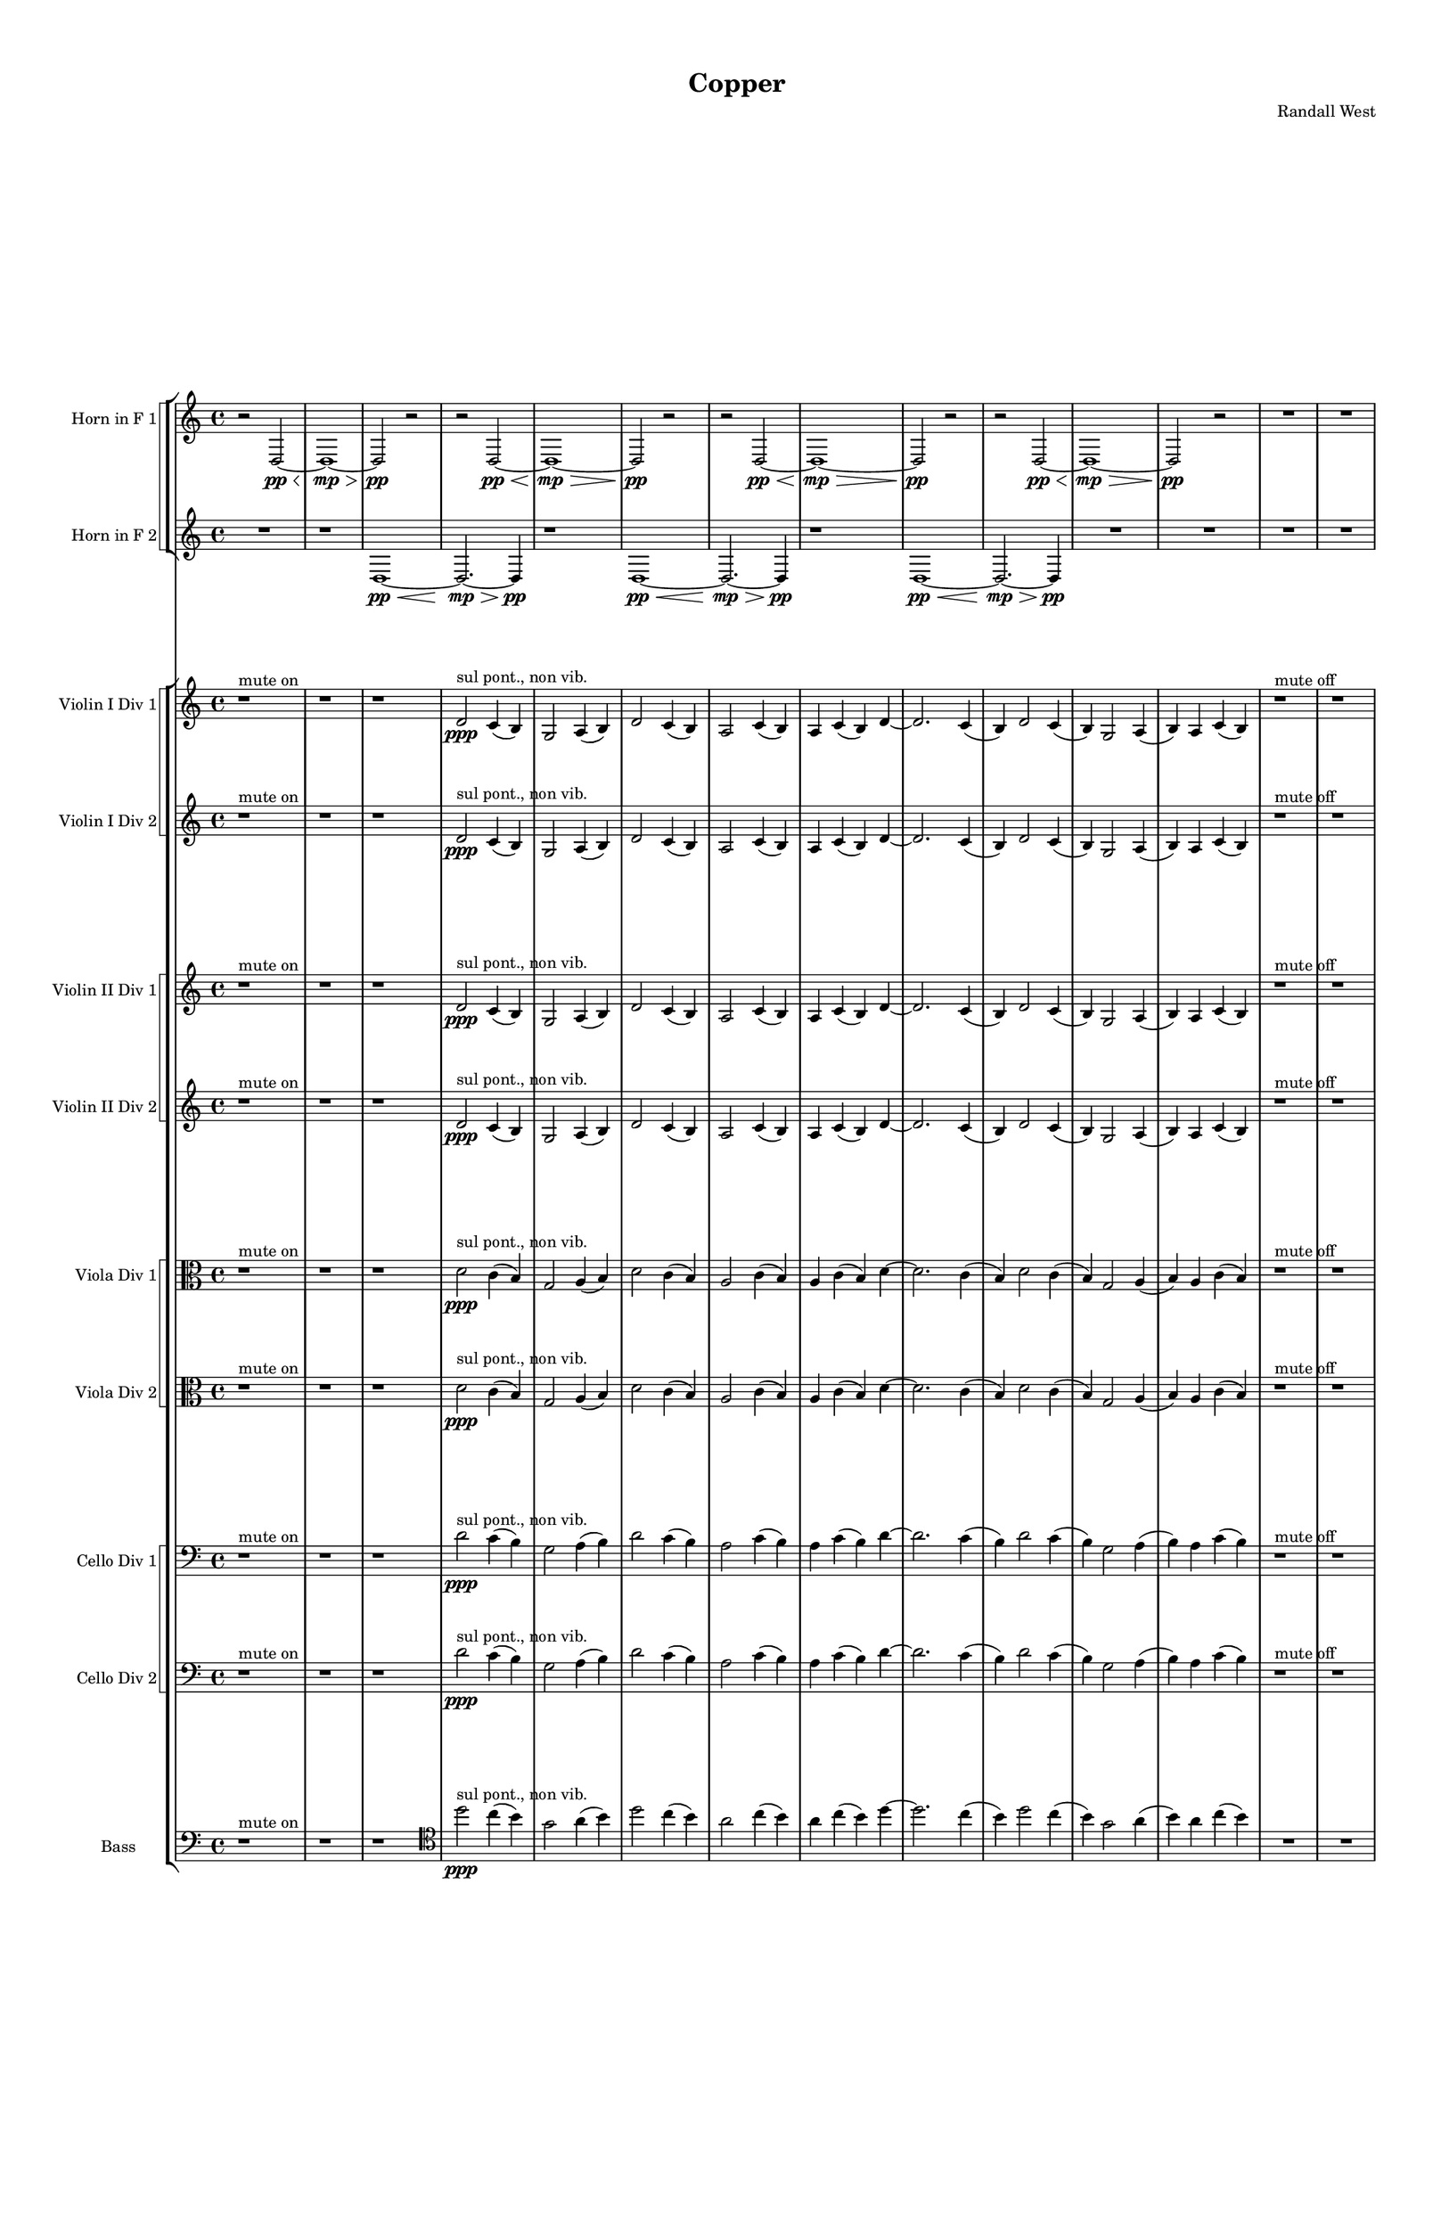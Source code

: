 % 2016-09-18 01:03

\version "2.18.2"
\language "english"

#(set-global-staff-size 16)

\header {
    composer = \markup { "Randall West" }
    tagline = \markup { [] }
    title = \markup { Copper }
}

\layout {
    \context {
        \Staff \RemoveEmptyStaves
        \override VerticalAxisGroup.remove-first = ##t
    }
    \context {
        \RhythmicStaff \RemoveEmptyStaves
        \override VerticalAxisGroup.remove-first = ##t
    }
    \context {
        \Staff \RemoveEmptyStaves
        \override VerticalAxisGroup.remove-first = ##t
    }
    \context {
        \RhythmicStaff \RemoveEmptyStaves
        \override VerticalAxisGroup.remove-first = ##t
    }
}

\paper {
    bottom-margin = 0.5\in
    left-margin = 0.75\in
    paper-height = 17\in
    paper-width = 11\in
    right-margin = 0.5\in
    system-separator-markup = \slashSeparator
    system-system-spacing = #'((basic-distance . 0) (minimum-distance . 0) (padding . 20) (stretchability . 0))
    top-margin = 0.5\in
}

\score {
    \new Score <<
        \new StaffGroup <<
            \new StaffGroup \with {
                systemStartDelimiter = #'SystemStartSquare
            } <<
                \new Staff {
                    \set Staff.instrumentName = \markup { "Flute 1" }
                    \set Staff.shortInstrumentName = \markup { Fl.1 }
                    {
                        {
                            R1 * 12
                        }
                        {
                            R1 * 18
                        }
                        {
                            R2. * 24
                        }
                        {
                            R1 * 24
                        }
                        {
                            R1 * 27
                        }
                        {
                            R2. * 35
                        }
                        {
                            R1 * 36
                        }
                        {
                            R2. * 48
                        }
                        {
                            R1 * 48
                        }
                    }
                }
                \new Staff {
                    \set Staff.instrumentName = \markup { "Flute 2" }
                    \set Staff.shortInstrumentName = \markup { Fl.2 }
                    {
                        {
                            R1 * 12
                        }
                        {
                            R1 * 18
                        }
                        {
                            R2. * 24
                        }
                        {
                            R1 * 24
                        }
                        {
                            R1 * 27
                        }
                        {
                            R2. * 35
                        }
                        {
                            R1 * 36
                        }
                        {
                            R2. * 48
                        }
                        {
                            R1 * 48
                        }
                    }
                }
                \new Staff {
                    \set Staff.instrumentName = \markup { "Flute 3" }
                    \set Staff.shortInstrumentName = \markup { Fl.3 }
                    {
                        {
                            R1 * 12
                        }
                        {
                            R1 * 18
                        }
                        {
                            R2. * 24
                        }
                        {
                            R1 * 24
                        }
                        {
                            R1 * 27
                        }
                        {
                            R2. * 35
                        }
                        {
                            R1 * 36
                        }
                        {
                            R2. * 48
                        }
                        {
                            R1 * 48
                        }
                    }
                }
            >>
            \new StaffGroup \with {
                systemStartDelimiter = #'SystemStartSquare
            } <<
                \new Staff {
                    \set Staff.instrumentName = \markup { "Oboe 1" }
                    \set Staff.shortInstrumentName = \markup { Ob.1 }
                    {
                        {
                            R1 * 12
                        }
                        {
                            R1 * 18
                        }
                        {
                            R2. * 24
                        }
                        {
                            r1
                            r1
                            r1
                            r1
                            r1
                            r1
                            r1
                            r1
                            r1
                            r1
                            r1
                            r1
                            r2
                            e''2 \mf ~ ^ \markup { 16 }
                            e''2
                            g'4 ^ \markup { 17 }
                            b4 ^ \markup { 18 }
                            r1
                            r1
                            r1
                            r1
                            r1
                            r1
                            r1
                            r1
                            r1
                            r1
                        }
                        {
                            R1 * 27
                        }
                        {
                            R2. * 35
                        }
                        {
                            R1 * 36
                        }
                        {
                            R2. * 48
                        }
                        {
                            R1 * 48
                        }
                    }
                }
                \new Staff {
                    \set Staff.instrumentName = \markup { "Oboe 2" }
                    \set Staff.shortInstrumentName = \markup { Ob.2 }
                    {
                        {
                            R1 * 12
                        }
                        {
                            R1 * 18
                        }
                        {
                            r2.
                            r2.
                            r2.
                            r2.
                            r2.
                            r2.
                            r2.
                            r2.
                            r2.
                            r2
                            d'4 \mf ~ ( ^ \markup { 1 }
                            d'4
                            c'4 ^ \markup { 2 }
                            b4 ) ^ \markup { 3 }
                            g2 ( ^ \markup { 4 }
                            a4 ^ \markup { 5 }
                            b4 ) ^ \markup { 6 }
                            d'4 ( ^ \markup { 7 }
                            c'8 [ ^ \markup { 8 }
                            b8 ~ ] ^ \markup { 9 }
                            b2. )
                            r2.
                            r2.
                            r2.
                            r2.
                            r2.
                            r2.
                            r2.
                            r2.
                            r2.
                            r2.
                        }
                        {
                            R1 * 24
                        }
                        {
                            R1 * 27
                        }
                        {
                            R2. * 35
                        }
                        {
                            R1 * 36
                        }
                        {
                            R2. * 48
                        }
                        {
                            R1 * 48
                        }
                    }
                }
            >>
            \new StaffGroup \with {
                systemStartDelimiter = #'SystemStartSquare
            } <<
                \new Staff {
                    \set Staff.instrumentName = \markup { "Clarinet 1" }
                    \set Staff.shortInstrumentName = \markup { Cl.1 }
                    {
                        {
                            R1 * 12
                        }
                        {
                            r1
                            r1
                            r1
                            r1
                            r1
                            r1
                            r1
                            r1
                            r1
                            r1
                            a'1 \pp ~ \< ^ \markup { 16 }
                            a'2 ~
                            a'4
                            r8
                            a'8 \p ~ ^ \markup { 19 }
                            a'2.
                            r8
                            a'8 ~ ^ \markup { 22 }
                            a'2.
                            r4
                            r1
                            r1
                            r1
                            r1
                        }
                        {
                            R2. * 24
                        }
                        {
                            r1
                            r1
                            r1
                            r1
                            r1
                            r1
                            r1
                            d'4 \mf ^ \markup { 1 }
                            g'8 [ ^ \markup { 2 }
                            cs''8 ^ \markup { 3 }
                            a'8 ^ \markup { 4 }
                            e'16 ^ \markup { 5 }
                            fs'16 ] ^ \markup { 6 }
                            a'4 ^ \markup { 7 }
                            r1
                            r1
                            r1
                            r1
                            r1
                            r1
                            r1
                            r1
                            r1
                            r1
                            r1
                            r1
                            r1
                            r1
                            r1
                            r1
                        }
                        {
                            R1 * 27
                        }
                        {
                            R2. * 35
                        }
                        {
                            R1 * 36
                        }
                        {
                            R2. * 48
                        }
                        {
                            R1 * 48
                        }
                    }
                }
                \new Staff {
                    \set Staff.instrumentName = \markup { "Clarinet 2" }
                    \set Staff.shortInstrumentName = \markup { Cl.2 }
                    {
                        {
                            R1 * 12
                        }
                        {
                            r1
                            r1
                            r1
                            r1
                            r1
                            r1
                            r1
                            r1
                            r1
                            r1
                            r1
                            r2
                            d'2 \pp ~ \< ^ \markup { 16 }
                            d'1 ~
                            d'4
                            r8
                            a'2 \p ~ ^ \markup { 19 }
                            a'8 ~
                            a'4
                            r8
                            d'2 ~ ^ \markup { 22 }
                            d'8 ~
                            d'4
                            r2.
                            r1
                            r1
                        }
                        {
                            R2. * 24
                        }
                        {
                            r1
                            r1
                            r1
                            r1
                            r1
                            r1
                            r1
                            d'2 \mf ^ \markup { 1 }
                            d'4
                            g'8 ^ \markup { 2 }
                            r8
                            r1
                            r1
                            r1
                            r1
                            r1
                            r1
                            r1
                            r1
                            r1
                            r1
                            r1
                            r1
                            r1
                            r1
                            r1
                            r1
                        }
                        {
                            R1 * 27
                        }
                        {
                            R2. * 35
                        }
                        {
                            R1 * 36
                        }
                        {
                            R2. * 48
                        }
                        {
                            R1 * 48
                        }
                    }
                }
            >>
            \new StaffGroup \with {
                systemStartDelimiter = #'SystemStartSquare
            } <<
                \new Staff {
                    \clef "bass"
                    \set Staff.instrumentName = \markup { "Bassoon 1" }
                    \set Staff.shortInstrumentName = \markup { Bsn.1 }
                    {
                        {
                            R1 * 12
                        }
                        {
                            R1 * 18
                        }
                        {
                            r2.
                            r2.
                            r2.
                            r2.
                            r2.
                            r2.
                            r2.
                            r2.
                            d'2 \mf ( ^ \markup { 1 }
                            c'4 ) ^ \markup { 2 }
                            e4 ( ^ \markup { 3 }
                            g4 ) ^ \markup { 4 }
                            a8 [ ( ^ \markup { 5 }
                            b8 ~ ] ^ \markup { 6 }
                            b2. )
                            r2.
                            g4 ( ^ \markup { 1 }
                            f8 ) [ ^ \markup { 2 }
                            e8 ] ( ^ \markup { 3 }
                            c4 ) ^ \markup { 4 }
                            r2.
                            r2.
                            r2.
                            r2.
                            r2.
                            r2.
                            r2.
                            r2.
                            r2.
                            r2.
                            r2.
                        }
                        {
                            R1 * 24
                        }
                        {
                            R1 * 27
                        }
                        {
                            R2. * 35
                        }
                        {
                            R1 * 36
                        }
                        {
                            R2. * 48
                        }
                        {
                            R1 * 48
                        }
                    }
                }
                \new Staff {
                    \clef "bass"
                    \set Staff.instrumentName = \markup { "Bassoon 2" }
                    \set Staff.shortInstrumentName = \markup { Bsn.2 }
                    {
                        {
                            R1 * 12
                        }
                        {
                            R1 * 18
                        }
                        {
                            r2.
                            r2.
                            r2.
                            r2.
                            r2.
                            r2.
                            r2.
                            r2.
                            r2.
                            r2.
                            d'2 \mf ( ^ \markup { 7 }
                            c'4 ) ^ \markup { 8 }
                            b4 ( ^ \markup { 9 }
                            a4 ) ^ \markup { 10 }
                            f8 [ ( ^ \markup { 11 }
                            e8 ~ ] ^ \markup { 12 }
                            e2. )
                            r2.
                            r2.
                            r2.
                            r2.
                            r2.
                            r2.
                            r2.
                            r2.
                            r2.
                            r2.
                            r2.
                        }
                        {
                            R1 * 24
                        }
                        {
                            R1 * 27
                        }
                        {
                            R2. * 35
                        }
                        {
                            R1 * 36
                        }
                        {
                            R2. * 48
                        }
                        {
                            R1 * 48
                        }
                    }
                }
            >>
        >>
        \new StaffGroup <<
            \new StaffGroup \with {
                systemStartDelimiter = #'SystemStartSquare
            } <<
                \new Staff {
                    \set Staff.instrumentName = \markup { "Horn in F 1" }
                    \set Staff.shortInstrumentName = \markup { Hn.1 }
                    {
                        {
                            {
                                r2
                                d2 \pp ~ \<
                                d1 \mp ~ \>
                                d2 \pp
                                r2
                            }
                            {
                                r2
                                d2 \pp ~ \<
                                d1 \mp ~ \>
                                d2 \pp
                                r2
                            }
                            {
                                r2
                                d2 \pp ~ \<
                                d1 \mp ~ \>
                                d2 \pp
                                r2
                            }
                            {
                                r2
                                d2 \pp ~ \<
                                d1 \mp ~ \>
                                d2 \pp
                                r2
                            }
                        }
                        {
                            R1 * 18
                        }
                        {
                            R2. * 24
                        }
                        {
                            R1 * 24
                        }
                        {
                            R1 * 27
                        }
                        {
                            r2.
                            r2.
                            r2.
                            r2.
                            r2.
                            r2.
                            r2.
                            r2
                            d'4 \mf ( ^ \markup { 1 }
                            b2 ^ \markup { 3 }
                            a4 ^ \markup { 5 }
                            b2 ) ^ \markup { 6 }
                            r4
                            r2
                            d'4 ( ^ \markup { 7 }
                            b2 ^ \markup { 9 }
                            c'4 ^ \markup { 11 }
                            a2 ) ^ \markup { 12 }
                            r4
                            r2.
                            r2.
                            r2.
                            r2.
                            r2.
                            r2.
                            r2.
                            r2.
                            r2.
                            r2.
                            r2.
                            r2.
                            r2.
                            r2.
                            r2.
                            r2.
                            r2.
                            r2.
                            r2.
                            r2.
                            r2.
                            r2.
                        }
                        {
                            R1 * 36
                        }
                        {
                            R2. * 48
                        }
                        {
                            R1 * 48
                        }
                    }
                }
                \new Staff {
                    \set Staff.instrumentName = \markup { "Horn in F 2" }
                    \set Staff.shortInstrumentName = \markup { Hn.2 }
                    {
                        {
                            {
                                {
                                    R1
                                }
                                {
                                    {
                                        r1
                                        d1 \pp ~ \<
                                        d2. \mp ~ \>
                                        d4 \pp
                                    }
                                    {
                                        r1
                                        d1 \pp ~ \<
                                        d2. \mp ~ \>
                                        d4 \pp
                                    }
                                    {
                                        r1
                                        d1 \pp ~ \<
                                        d2. \mp ~ \>
                                        d4 \pp
                                    }
                                }
                            }
                            {
                                R1 * 2
                            }
                        }
                        {
                            R1 * 18
                        }
                        {
                            R2. * 24
                        }
                        {
                            R1 * 24
                        }
                        {
                            R1 * 27
                        }
                        {
                            r2.
                            r2.
                            r2.
                            r2.
                            r2.
                            r2.
                            r2
                            c'4 \p ~ \< ^ \markup { 2 }
                            c'2 ~
                            c'8 [
                            c'8 \mf ~ ]
                            c'4
                            g2 ~ ^ \markup { 4 }
                            g4.
                            r8
                            c'4 \p ~ \< ^ \markup { 8 }
                            c'2 ~
                            c'8 [
                            c'8 \mf ~ ]
                            c'4
                            b2 ~ ^ \markup { 10 }
                            b2.
                            r2.
                            r2.
                            r2.
                            r2.
                            r2.
                            r2.
                            r2.
                            r2.
                            r2.
                            r2.
                            r2.
                            r2.
                            r2.
                            r2.
                            r2.
                            r2.
                            r2.
                            r2.
                            r2.
                            r2.
                            r2.
                            r2.
                        }
                        {
                            R1 * 36
                        }
                        {
                            R2. * 48
                        }
                        {
                            R1 * 48
                        }
                    }
                }
            >>
            \new StaffGroup \with {
                systemStartDelimiter = #'SystemStartSquare
            } <<
                \new Staff {
                    \set Staff.instrumentName = \markup { "Trumpet in C 1" }
                    \set Staff.shortInstrumentName = \markup { Tpt.1 }
                    {
                        {
                            R1 * 12
                        }
                        {
                            R1 * 18
                        }
                        {
                            R2. * 24
                        }
                        {
                            r1
                            r1
                            r1
                            r1
                            r1
                            r1
                            d'2 \mf ( ^ \markup { 1 }
                            g'4 ) ^ \markup { 2 }
                            cs''4 -\staccato ^ \markup { 3 }
                            r1
                            r1
                            r2
                            d'4 ( ^ \markup { 7 }
                            g'8 ) [ ^ \markup { 8 }
                            cs''8 -\staccato ] ^ \markup { 9 }
                            r1
                            b4 ( ^ \markup { 12 }
                            e'4 ) ^ \markup { 13 }
                            d''4 -\staccato ^ \markup { 14 }
                            af''4 ( ^ \markup { 15 }
                            r1
                            r1
                            r1
                            a'4 ) ^ \markup { 19 }
                            d''8 -\tenuto [ ^ \markup { 20 }
                            af''8 ] ^ \markup { 21 }
                            r2
                            r1
                            r1
                            r1
                            r1
                            r1
                            r1
                            r1
                            r1
                        }
                        {
                            R1 * 27
                        }
                        {
                            r2.
                            r2.
                            r2.
                            r2.
                            r2.
                            r2.
                            r2
                            a'4 \p ~ \< ^ \markup { 1 }
                            a'2 ~
                            a'8 [
                            g'8 \mf ] ( ^ \markup { 2 }
                            fs'2. ) ^ \markup { 3 }
                            r2
                            a'4 \p ~ \< ^ \markup { 7 }
                            a'2 ~
                            a'8 [
                            g'8 \mf ] ( ^ \markup { 8 }
                            fs'2. ) ^ \markup { 9 }
                            r2.
                            r2.
                            r2.
                            r2.
                            r2.
                            r2.
                            r2.
                            r2.
                            r2.
                            r2.
                            r2.
                            r2.
                            r2.
                            r2.
                            r2.
                            r2.
                            r2.
                            r2.
                            r2.
                            r2.
                            r2.
                            r2.
                            r2.
                        }
                        {
                            R1 * 36
                        }
                        {
                            R2. * 48
                        }
                        {
                            R1 * 48
                        }
                    }
                }
                \new Staff {
                    \set Staff.instrumentName = \markup { "Trumpet in C 2" }
                    \set Staff.shortInstrumentName = \markup { Tpt.2 }
                    {
                        {
                            R1 * 12
                        }
                        {
                            R1 * 18
                        }
                        {
                            R2. * 24
                        }
                        {
                            r1
                            r1
                            r1
                            r1
                            r1
                            r1
                            d'2 \mf ( ^ \markup { 1 }
                            g'4 ) ^ \markup { 2 }
                            cs''4 -\staccato ^ \markup { 3 }
                            r1
                            r1
                            r2
                            d'4 ( ^ \markup { 7 }
                            g'8 ) [ ^ \markup { 8 }
                            cs''8 -\staccato ] ^ \markup { 9 }
                            r1
                            b4 ( ^ \markup { 12 }
                            e'4 ) ^ \markup { 13 }
                            d''4 -\staccato ^ \markup { 14 }
                            af''4 ( ^ \markup { 15 }
                            r1
                            r1
                            r1
                            a'4 ) ^ \markup { 19 }
                            d''8 -\tenuto [ ^ \markup { 20 }
                            af''8 ] ^ \markup { 21 }
                            r2
                            r1
                            r1
                            r1
                            r1
                            r1
                            r1
                            r1
                            r1
                        }
                        {
                            R1 * 27
                        }
                        {
                            r2.
                            r2.
                            r2.
                            r2.
                            r2.
                            r2.
                            r2.
                            r2.
                            r4
                            d'4 \p \< ( ^ \markup { 4 }
                            e'4 ) ^ \markup { 5 }
                            fs'2. \mf ~ ^ \markup { 6 }
                            fs'2
                            r4
                            r4
                            fs'4 \p \< ( ^ \markup { 10 }
                            g'4 ) ^ \markup { 11 }
                            e'2. \mf ~ ^ \markup { 12 }
                            e'2
                            r4
                            r2.
                            r2.
                            r2.
                            r2.
                            r2.
                            r2.
                            r2.
                            r2.
                            r2.
                            r2.
                            r2.
                            r2.
                            r2.
                            r2.
                            r2.
                            r2.
                            r2.
                            r2.
                            r2.
                            r2.
                            r2.
                        }
                        {
                            R1 * 36
                        }
                        {
                            R2. * 48
                        }
                        {
                            R1 * 48
                        }
                    }
                }
            >>
            \new StaffGroup \with {
                systemStartDelimiter = #'SystemStartSquare
            } <<
                \new Staff {
                    \clef "bass"
                    \set Staff.instrumentName = \markup { "Tenor Trombone 1" }
                    \set Staff.shortInstrumentName = \markup { Tbn.1 }
                    {
                        {
                            R1 * 12
                        }
                        {
                            R1 * 18
                        }
                        {
                            R2. * 24
                        }
                        {
                            r1
                            r1
                            r1
                            r1
                            r1
                            r1
                            r1
                            r1
                            d'2 -\tenuto \mf ^ \markup { 4 }
                            a4 -\tenuto ^ \markup { 5 }
                            e4 -\staccato ^ \markup { 6 }
                            r1
                            r1
                            r1
                            r1
                            r1
                            r1
                            r1
                            r1
                            r1
                            r1
                            r1
                            r1
                            r1
                            r1
                            r1
                        }
                        {
                            R1 * 27
                        }
                        {
                            R2. * 35
                        }
                        {
                            R1 * 36
                        }
                        {
                            R2. * 48
                        }
                        {
                            R1 * 48
                        }
                    }
                }
                \new Staff {
                    \clef "bass"
                    \set Staff.instrumentName = \markup { "Tenor Trombone 2" }
                    \set Staff.shortInstrumentName = \markup { Tbn.2 }
                    {
                        {
                            R1 * 12
                        }
                        {
                            R1 * 18
                        }
                        {
                            R2. * 24
                        }
                        {
                            r1
                            r1
                            r1
                            r1
                            r1
                            r1
                            r1
                            r1
                            d'2 -\tenuto \mf ^ \markup { 4 }
                            a4 -\tenuto ^ \markup { 5 }
                            e4 -\staccato ^ \markup { 6 }
                            r1
                            r1
                            r1
                            r1
                            r1
                            r1
                            r1
                            r1
                            r1
                            r1
                            r1
                            r1
                            r1
                            r1
                            r1
                        }
                        {
                            R1 * 27
                        }
                        {
                            R2. * 35
                        }
                        {
                            R1 * 36
                        }
                        {
                            R2. * 48
                        }
                        {
                            R1 * 48
                        }
                    }
                }
            >>
            \new Staff {
                \clef "bass"
                \set Staff.instrumentName = \markup { Tuba }
                \set Staff.shortInstrumentName = \markup { Tba }
                {
                    {
                        R1 * 12
                    }
                    {
                        R1 * 18
                    }
                    {
                        r2.
                        r2.
                        r2.
                        r2.
                        r2.
                        r2.
                        r2.
                        r2.
                        r2.
                        r2.
                        r2.
                        r2.
                        g4 \mp ^ \markup { 1 }
                        f8 [ ^ \markup { 2 }
                        e8 ^ \markup { 3 }
                        c8 ^ \markup { 4 }
                        d16 ^ \markup { 5 }
                        e16 ~ ] ^ \markup { 6 }
                        e2.
                        r2.
                        r2.
                        r2.
                        r2.
                        r2.
                        r2.
                        r2.
                        r2.
                        r2.
                        r2.
                    }
                    {
                        R1 * 24
                    }
                    {
                        R1 * 27
                    }
                    {
                        R2. * 35
                    }
                    {
                        R1 * 36
                    }
                    {
                        R2. * 48
                    }
                    {
                        R1 * 48
                    }
                }
            }
        >>
        \new StaffGroup <<
            \new Staff {
                \clef "bass"
                \set Staff.instrumentName = \markup { Timpani }
                \set Staff.shortInstrumentName = \markup { Timp }
                {
                    {
                        R1 * 12
                    }
                    {
                        R1 * 18
                    }
                    {
                        R2. * 24
                    }
                    {
                        R1 * 24
                    }
                    {
                        R1 * 27
                    }
                    {
                        R2. * 35
                    }
                    {
                        R1 * 36
                    }
                    {
                        R2. * 48
                    }
                    {
                        R1 * 48
                    }
                }
            }
            \new RhythmicStaff {
                \clef "percussion"
                \set Staff.instrumentName = \markup { "Percussion 1" }
                \set Staff.shortInstrumentName = \markup { Perc.1 }
                {
                    {
                        R1 * 12
                    }
                    {
                        R1 * 18
                    }
                    {
                        R2. * 24
                    }
                    {
                        R1 * 24
                    }
                    {
                        R1 * 27
                    }
                    {
                        R2. * 35
                    }
                    {
                        R1 * 36
                    }
                    {
                        R2. * 48
                    }
                    {
                        R1 * 48
                    }
                }
            }
            \new RhythmicStaff {
                \clef "percussion"
                \set Staff.instrumentName = \markup { "Percussion 2" }
                \set Staff.shortInstrumentName = \markup { Perc.2 }
                {
                    {
                        R1 * 12
                    }
                    {
                        R1 * 18
                    }
                    {
                        R2. * 24
                    }
                    {
                        R1 * 24
                    }
                    {
                        R1 * 27
                    }
                    {
                        R2. * 35
                    }
                    {
                        R1 * 36
                    }
                    {
                        R2. * 48
                    }
                    {
                        R1 * 48
                    }
                }
            }
        >>
        \new PianoStaff <<
            \set PianoStaff.instrumentName = \markup { Harp }
            \set PianoStaff.shortInstrumentName = \markup { Hp. }
            \new Staff {
            }
            \new Staff {
                \clef "bass"
            }
            {
                {
                    R1 * 12
                }
                {
                    R1 * 18
                }
                {
                    R2. * 24
                }
                {
                    R1 * 24
                }
                {
                    R1 * 27
                }
                {
                    R2. * 35
                }
                {
                    R1 * 36
                }
                {
                    R2. * 48
                }
                {
                    R1 * 48
                }
            }
        >>
        \new PianoStaff <<
            \set PianoStaff.instrumentName = \markup { Piano }
            \set PianoStaff.shortInstrumentName = \markup { Pno. }
            \new Staff {
                {
                    {
                        R1 * 12
                    }
                    {
                        R1 * 18
                    }
                    {
                        R2. * 24
                    }
                    {
                        R1 * 24
                    }
                    {
                        R1 * 27
                    }
                    {
                        R2. * 35
                    }
                    {
                        R1 * 36
                    }
                    {
                        R2. * 48
                    }
                    {
                        R1 * 48
                    }
                }
            }
            \new Staff {
                \clef "bass"
                {
                    {
                        R1 * 12
                    }
                    {
                        R1 * 18
                    }
                    {
                        R2. * 24
                    }
                    {
                        R1 * 24
                    }
                    {
                        R1 * 27
                    }
                    {
                        R2. * 35
                    }
                    {
                        R1 * 36
                    }
                    {
                        R2. * 48
                    }
                    {
                        R1 * 48
                    }
                }
            }
        >>
        \new StaffGroup <<
            \new StaffGroup \with {
                systemStartDelimiter = #'SystemStartSquare
            } <<
                \new Staff {
                    \set Staff.instrumentName = \markup { "Violin I Div 1" }
                    \set Staff.shortInstrumentName = \markup { Vln.I.1 }
                    {
                        {
                            r1 ^ \markup { "mute on" }
                            r1
                            r1
                            d'2 \ppp ^ \markup { "sul pont., non vib." }
                            c'4 (
                            b4 )
                            g2
                            a4 (
                            b4 )
                            d'2
                            c'4 (
                            b4 )
                            a2
                            c'4 (
                            b4 )
                            a4
                            c'4 (
                            b4 )
                            d'4 ~
                            d'2.
                            c'4 (
                            b4 )
                            d'2
                            c'4 (
                            b4 )
                            g2
                            a4 (
                            b4 )
                            a4
                            c'4 (
                            b4 )
                        }
                        {
                            r1 ^ \markup { "mute off" }
                            r1
                            r1
                            r1
                            r1
                            d'1 \pp \<
                                ^ \markup {
                                    \column
                                        {
                                            1
                                            normal
                                        }
                                    }
                            d'2 \mp ~ \>
                            d'8
                            d'4. \pp \< ^ \markup { 4 }
                            d'1 \mp \>
                            g'2 \pp \< ^ \markup { 8 }
                            g'2 \mp ~ \>
                            g'2 ~
                            g'8
                            g'4. \pp ~ \< ^ \markup { 14 }
                            g'4
                            g'2. \mp ~ \>
                            g'4.
                            g'8 \pp ~ \< ^ \markup { 17 }
                            g'4
                            g'4 \mp ~ \>
                            g'2 ~
                            g'8
                            a'4. \pp ~ \< ^ \markup { 22 }
                            a'4
                            a'4. \mp \>
                            g'4. \pp ~ \< ^ \markup { 26 }
                            g'2
                            g'2 \mp ~
                            g'2
                            r2
                            r1
                            r1
                        }
                        {
                            R2. * 24
                        }
                        {
                            r1
                            r1
                            r1
                            r1
                            r1
                            r2
                            d'2 \mf ^ \markup { 1 }
                            g'4 ^ \markup { 2 }
                            fs'4 ^ \markup { 3 }
                            d'4 ^ \markup { 4 }
                            a8 [ ^ \markup { 5 }
                            b8 ] ^ \markup { 6 }
                            r1
                            a'2 ^ \markup { 7 }
                            d''4 ^ \markup { 8 }
                            fs'4 ^ \markup { 9 }
                            e'4 ^ \markup { 10 }
                            g'8 [ ^ \markup { 11 }
                            fs'8 ] ^ \markup { 12 }
                            e'4 ^ \markup { 13 }
                            g'4 ^ \markup { 14 }
                            fs'4 ^ \markup { 15 }
                            a'2 ^ \markup { 16 }
                            g'8 [ ^ \markup { 17 }
                            fs'8 ] ^ \markup { 18 }
                            a'1 ~ ^ \markup { 19 }
                            a'2
                            g'2 ~ ^ \markup { 20 }
                            g'4
                            fs'2. ^ \markup { 21 }
                            d'1 ~ ^ \markup { 22 }
                            d'2
                            e'2 ~ ^ \markup { 23 }
                            e'4
                            fs'2. ^ \markup { 24 }
                            e'4 ^ \markup { 25 }
                            g'4 ^ \markup { 26 }
                            fs'4 ^ \markup { 27 }
                            r4
                            r1
                            r1
                            r1
                            r1
                            r1
                            r1
                        }
                        {
                            r2.
                            r4.
                            r2.
                            r4.
                            r2.
                            r4.
                            r2.
                            r4.
                            r2.
                            r8
                            cs''4 \mp \< ^ \markup { 1 }
                            cs''2.
                            d'4. ^ \markup { 2 }
                            cs''4. ^ \markup { 3 }
                            r4.
                            <e' fs'>4. \ff ^ \markup { 2 }
                            r2.
                            <b e' g'>4. ~ ^ \markup { 4 }
                            <b e' g'>4.
                            r4.
                            r4.
                            r2.
                            r4.
                            r2.
                            r4.
                            r2.
                            r4.
                            r2.
                            r4.
                            r2.
                            r4.
                            r2.
                            r4.
                            r2.
                            r4.
                            r2.
                            r4.
                            r2.
                            r4.
                            r2.
                            r4.
                            r2.
                            r4.
                            r2.
                            r4.
                            r2.
                            r4.
                            r2.
                            r4.
                            r2.
                            r4.
                        }
                        {
                            r2.
                            r2.
                            r2.
                            r2.
                            r2.
                            r2.
                            r2.
                            r2.
                            g'2. ^ \markup { 1 }
                            d'4. ^ \markup { 2 }
                            g'4. ^ \markup { 3 }
                            r2.
                            r2.
                            e'2. ^ \markup { 4 }
                            g'4. ^ \markup { 5 }
                            a'4. ^ \markup { 6 }
                            r2.
                            g'2. ^ \markup { 7 }
                            d'4. ^ \markup { 8 }
                            g'4. ^ \markup { 9 }
                            a'2. ~ ^ \markup { 10 }
                            a'4.
                            r4.
                            r2.
                            r2.
                            r2.
                            r2.
                            r2.
                            r2.
                            r2.
                            r2.
                            r2.
                            r2.
                            r2.
                            r2.
                            r2.
                            r2.
                            r2.
                            r2.
                        }
                        {
                            R1 * 36
                        }
                        {
                            R2. * 48
                        }
                        {
                            R1 * 48
                        }
                    }
                }
                \new Staff {
                    \set Staff.instrumentName = \markup { "Violin I Div 2" }
                    \set Staff.shortInstrumentName = \markup { Vln.I.2 }
                    {
                        {
                            r1 ^ \markup { "mute on" }
                            r1
                            r1
                            d'2 \ppp ^ \markup { "sul pont., non vib." }
                            c'4 (
                            b4 )
                            g2
                            a4 (
                            b4 )
                            d'2
                            c'4 (
                            b4 )
                            a2
                            c'4 (
                            b4 )
                            a4
                            c'4 (
                            b4 )
                            d'4 ~
                            d'2.
                            c'4 (
                            b4 )
                            d'2
                            c'4 (
                            b4 )
                            g2
                            a4 (
                            b4 )
                            a4
                            c'4 (
                            b4 )
                        }
                        {
                            r1 ^ \markup { "mute off" }
                            r1
                            r1
                            r1
                            r1
                            r1
                            r2
                            d'2 \pp ~ \<
                                ^ \markup {
                                    \column
                                        {
                                            1
                                            normal
                                        }
                                    }
                            d'2
                            d'2 \mp ~ \>
                            d'8
                            g4. \pp \< ^ \markup { 4 }
                            g2 \mp ~ \>
                            g2
                            c'2 \pp \< ^ \markup { 8 }
                            c'1 \mp ~ \>
                            c'8
                            c'4. \pp ~ \< ^ \markup { 14 }
                            c'4
                            c'4 \mp ~ \>
                            c'2..
                            g'8 \pp ~ \< ^ \markup { 17 }
                            g'4
                            g'2. \mp ~ \>
                            g'8
                            d'2 \pp ~ \< ^ \markup { 22 }
                            d'8
                            d'4 \mp ~ \>
                            d'8
                            d''2.. \pp \< ^ \markup { 26 }
                            d''1 \mp
                            r1
                        }
                        {
                            R2. * 24
                        }
                        {
                            R1 * 24
                        }
                        {
                            r2.
                            r4.
                            r2.
                            r4.
                            r2.
                            r4.
                            r2.
                            r4.
                            r2.
                            r8
                            cs''4 \mp \< ^ \markup { 1 }
                            cs''2.
                            d'4. ^ \markup { 2 }
                            cs''4. ^ \markup { 3 }
                            r4.
                            <e' fs'>4. \ff ^ \markup { 2 }
                            r2.
                            <b e' g'>4. ~ ^ \markup { 4 }
                            <b e' g'>4.
                            r4.
                            r4.
                            r2.
                            r4.
                            r2.
                            r4.
                            r2.
                            r4.
                            r2.
                            r4.
                            r2.
                            r4.
                            r2.
                            r4.
                            r2.
                            r4.
                            r2.
                            r4.
                            r2.
                            r4.
                            r2.
                            r4.
                            r2.
                            r4.
                            r2.
                            r4.
                            r2.
                            r4.
                            r2.
                            r4.
                            r2.
                            r4.
                        }
                        {
                            r2.
                            r2.
                            r2.
                            r2.
                            r2.
                            r2.
                            r2.
                            r2.
                            fs'2. ^ \markup { 1 }
                            a4. ^ \markup { 2 }
                            fs'4. ^ \markup { 3 }
                            r2.
                            r2.
                            c'2. ^ \markup { 4 }
                            fs'4. ^ \markup { 5 }
                            c'4. ^ \markup { 6 }
                            r2.
                            fs'2. ^ \markup { 7 }
                            a4. ^ \markup { 8 }
                            fs'4. ^ \markup { 9 }
                            c'2. ~ ^ \markup { 10 }
                            c'4.
                            r4.
                            r2.
                            r2.
                            r2.
                            r2.
                            r2.
                            r2.
                            r2.
                            r2.
                            r2.
                            r2.
                            r2.
                            r2.
                            r2.
                            r2.
                            r2.
                            r2.
                        }
                        {
                            R1 * 36
                        }
                        {
                            R2. * 48
                        }
                        {
                            R1 * 48
                        }
                    }
                }
            >>
            \new StaffGroup \with {
                systemStartDelimiter = #'SystemStartSquare
            } <<
                \new Staff {
                    \set Staff.instrumentName = \markup { "Violin II Div 1" }
                    \set Staff.shortInstrumentName = \markup { Vln.II.1 }
                    {
                        {
                            r1 ^ \markup { "mute on" }
                            r1
                            r1
                            d'2 \ppp ^ \markup { "sul pont., non vib." }
                            c'4 (
                            b4 )
                            g2
                            a4 (
                            b4 )
                            d'2
                            c'4 (
                            b4 )
                            a2
                            c'4 (
                            b4 )
                            a4
                            c'4 (
                            b4 )
                            d'4 ~
                            d'2.
                            c'4 (
                            b4 )
                            d'2
                            c'4 (
                            b4 )
                            g2
                            a4 (
                            b4 )
                            a4
                            c'4 (
                            b4 )
                        }
                        {
                            r1 ^ \markup { "mute off" }
                            r1
                            r1
                            r1
                            r1
                            r2.
                            c'4 \pp ~ \<
                                ^ \markup {
                                    \column
                                        {
                                            normal
                                            2
                                        }
                                    }
                            c'2
                            c'2 \mp ~ \>
                            c'4
                            e'4 \pp \< ^ \markup { 5 }
                            e'2 \mp ~ \>
                            e'4
                            fs'2 \pp \< ^ \markup { 9 }
                            fs'4 \mp ~ \>
                            fs'4.
                            fs'8 \pp ~ \< ^ \markup { 12 }
                            fs'4
                            fs'4 \mp ~ \>
                            fs'2
                            fs'2 \p ~ ^ \markup { 15 }
                            fs'2.
                            fs'4 \pp ~ \< ^ \markup { 21 }
                            fs'1
                            fs'1 \mp \>
                            fs'2. \pp \< ^ \markup { 27 }
                            fs'4 \mp ~
                            fs'2.
                            r4
                            r1
                            r1
                        }
                        {
                            R2. * 24
                        }
                        {
                            R1 * 24
                        }
                        {
                            R1 * 27
                        }
                        {
                            r2.
                            r2.
                            r2.
                            r2.
                            r2.
                            r2.
                            r2.
                            r2.
                            r2.
                            g'2. ^ \markup { 1 }
                            d'4. ^ \markup { 2 }
                            g'4. ^ \markup { 3 }
                            b'2. ^ \markup { 4 }
                            g'4. ^ \markup { 5 }
                            a'4. ^ \markup { 6 }
                            r2.
                            r2.
                            a'2. ^ \markup { 7 }
                            d'4. ^ \markup { 8 }
                            g'4. ^ \markup { 9 }
                            b2. ^ \markup { 10 }
                            r2.
                            r2.
                            r2.
                            r2.
                            r2.
                            r2.
                            r2.
                            r2.
                            r2.
                            r2.
                            r2.
                            r2.
                            r2.
                            r2.
                            r2.
                            r2.
                            r2.
                        }
                        {
                            R1 * 36
                        }
                        {
                            R2. * 48
                        }
                        {
                            R1 * 48
                        }
                    }
                }
                \new Staff {
                    \set Staff.instrumentName = \markup { "Violin II Div 2" }
                    \set Staff.shortInstrumentName = \markup { Vln.II.2 }
                    {
                        {
                            r1 ^ \markup { "mute on" }
                            r1
                            r1
                            d'2 \ppp ^ \markup { "sul pont., non vib." }
                            c'4 (
                            b4 )
                            g2
                            a4 (
                            b4 )
                            d'2
                            c'4 (
                            b4 )
                            a2
                            c'4 (
                            b4 )
                            a4
                            c'4 (
                            b4 )
                            d'4 ~
                            d'2.
                            c'4 (
                            b4 )
                            d'2
                            c'4 (
                            b4 )
                            g2
                            a4 (
                            b4 )
                            a4
                            c'4 (
                            b4 )
                        }
                        {
                            r1 ^ \markup { "mute off" }
                            r1
                            r1
                            r1
                            r1
                            r1
                            r1
                            r4
                            g'2. \pp \<
                                ^ \markup {
                                    \column
                                        {
                                            normal
                                            2
                                        }
                                    }
                            g'2. \mp \>
                            a4 \pp \< ^ \markup { 5 }
                            a2 \mp ~ \>
                            a4
                            b4 \pp ~ \< ^ \markup { 9 }
                            b4
                            b4 \mp ~ \>
                            b4.
                            b8 \pp ~ \< ^ \markup { 12 }
                            b4
                            b2. \mp \>
                            fs'1 \p ~ ^ \markup { 15 }
                            fs'4
                            b2. \pp ~ \< ^ \markup { 21 }
                            b2
                            b2 \mp ~ \>
                            b2
                            cs''2 \pp ~ \< ^ \markup { 27 }
                            cs''4
                            cs''2. \mp ~
                            cs''4
                            r2.
                        }
                        {
                            R2. * 24
                        }
                        {
                            R1 * 24
                        }
                        {
                            R1 * 27
                        }
                        {
                            r2.
                            r2.
                            r2.
                            r2.
                            r2.
                            r2.
                            r2.
                            r2.
                            r2.
                            fs'2. ^ \markup { 1 }
                            b4. ^ \markup { 2 }
                            fs'4. ^ \markup { 3 }
                            g'2. ^ \markup { 4 }
                            fs'4. ^ \markup { 5 }
                            g'4. ^ \markup { 6 }
                            r2.
                            r2.
                            g'2. ^ \markup { 7 }
                            b4. ^ \markup { 8 }
                            e'4. ^ \markup { 9 }
                            g2. ^ \markup { 10 }
                            r2.
                            r2.
                            r2.
                            r2.
                            r2.
                            r2.
                            r2.
                            r2.
                            r2.
                            r2.
                            r2.
                            r2.
                            r2.
                            r2.
                            r2.
                            r2.
                            r2.
                        }
                        {
                            R1 * 36
                        }
                        {
                            R2. * 48
                        }
                        {
                            R1 * 48
                        }
                    }
                }
            >>
            \new StaffGroup \with {
                systemStartDelimiter = #'SystemStartSquare
            } <<
                \new Staff {
                    \clef "alto"
                    \set Staff.instrumentName = \markup { "Viola Div 1" }
                    \set Staff.shortInstrumentName = \markup { Vla.1 }
                    {
                        {
                            r1 ^ \markup { "mute on" }
                            r1
                            r1
                            d'2 \ppp ^ \markup { "sul pont., non vib." }
                            c'4 (
                            b4 )
                            g2
                            a4 (
                            b4 )
                            d'2
                            c'4 (
                            b4 )
                            a2
                            c'4 (
                            b4 )
                            a4
                            c'4 (
                            b4 )
                            d'4 ~
                            d'2.
                            c'4 (
                            b4 )
                            d'2
                            c'4 (
                            b4 )
                            g2
                            a4 (
                            b4 )
                            a4
                            c'4 (
                            b4 )
                        }
                        {
                            r1 ^ \markup { "mute off" }
                            r1
                            r1
                            r1
                            r1
                            r1
                            r4
                            b2 \pp \<
                                ^ \markup {
                                    \column
                                        {
                                            3
                                            normal
                                        }
                                    }
                            b4 \mp ~ \>
                            b2
                            d'2 \pp \< ^ \markup { 7 }
                            d'1 \mp \>
                            g'2 \pp \< ^ \markup { 11 }
                            g'2 \mp ~ \>
                            g'1
                            g'1 \pp ~ \< ^ \markup { 20 }
                            g'2.
                            g'4 \mp ~ \>
                            g'2
                            e'2 \pp ~ \< ^ \markup { 25 }
                            e'4
                            e'2. \mp ~
                            e'2
                            r2
                            r1
                            r1
                        }
                        {
                            R2. * 24
                        }
                        {
                            R1 * 24
                        }
                        {
                            r2.
                            r4.
                            r2.
                            r4.
                            r2.
                            r4.
                            r2.
                            r4.
                            r2.
                            r4.
                            r2.
                            r4.
                            d'4 \mf
                                ^ \markup {
                                    \column
                                        {
                                            1
                                            _
                                        }
                                    }
                            d'4 ^ \markup { _ }
                            g'8 [ ( ^ \markup { 2 }
                            cs''8 -\staccato ] ) ^ \markup { 3 }
                            r4.
                            r4.
                            a'4. ~ ^ \markup { 4 }
                            a'8
                            e'4 ^ \markup { 5 }
                            fs'4 ^ \markup { 6 }
                            r2
                            r4.
                            r2.
                            r4.
                            r2.
                            r4.
                            r2.
                            r4.
                            r2.
                            r4.
                            r2.
                            r4.
                            r2.
                            r4.
                            r2.
                            r4.
                            r2.
                            r4.
                            r2.
                            r4.
                            r2.
                            r4.
                            r2.
                            r4.
                            r2.
                            r4.
                            r2.
                            r4.
                            r2.
                            r4.
                            r2.
                            r4.
                        }
                        {
                            r2.
                            r2.
                            r2.
                            r2.
                            r2.
                            r2.
                            r2.
                            r2.
                            g'2. ^ \markup { 1 }
                            d'4. ^ \markup { 2 }
                            g'4. ^ \markup { 3 }
                            r2.
                            r2.
                            e'2. ^ \markup { 4 }
                            g'4. ^ \markup { 5 }
                            a'4. ^ \markup { 6 }
                            r2.
                            g'2. ^ \markup { 7 }
                            d'4. ^ \markup { 8 }
                            g'4. ^ \markup { 9 }
                            a'2. ~ ^ \markup { 10 }
                            a'4.
                            r4.
                            r2.
                            r2.
                            r2.
                            r2.
                            r2.
                            r2.
                            r2.
                            r2.
                            r2.
                            r2.
                            r2.
                            r2.
                            r2.
                            r2.
                            r2.
                            r2.
                        }
                        {
                            R1 * 36
                        }
                        {
                            R2. * 48
                        }
                        {
                            R1 * 48
                        }
                    }
                }
                \new Staff {
                    \clef "alto"
                    \set Staff.instrumentName = \markup { "Viola Div 2" }
                    \set Staff.shortInstrumentName = \markup { Vla.2 }
                    {
                        {
                            r1 ^ \markup { "mute on" }
                            r1
                            r1
                            d'2 \ppp ^ \markup { "sul pont., non vib." }
                            c'4 (
                            b4 )
                            g2
                            a4 (
                            b4 )
                            d'2
                            c'4 (
                            b4 )
                            a2
                            c'4 (
                            b4 )
                            a4
                            c'4 (
                            b4 )
                            d'4 ~
                            d'2.
                            c'4 (
                            b4 )
                            d'2
                            c'4 (
                            b4 )
                            g2
                            a4 (
                            b4 )
                            a4
                            c'4 (
                            b4 )
                        }
                        {
                            r1 ^ \markup { "mute off" }
                            r1
                            r1
                            r1
                            r1
                            r1
                            r1
                            r2.
                            b4 \pp ~ \<
                                ^ \markup {
                                    \column
                                        {
                                            3
                                            normal
                                        }
                                    }
                            b4
                            b2. \mp \>
                            d'2 \pp \< ^ \markup { 7 }
                            d'2 \mp ~ \>
                            d'2
                            c'2 \pp \< ^ \markup { 11 }
                            c'1 \mp ~ \>
                            c'2
                            g'2 \pp ~ \< ^ \markup { 20 }
                            g'1 ~
                            g'4
                            g'2. \mp \>
                            b'2. \pp \< ^ \markup { 25 }
                            b'4 \mp ~
                            b'1
                            r1
                        }
                        {
                            R2. * 24
                        }
                        {
                            R1 * 24
                        }
                        {
                            r2.
                            r4.
                            r2.
                            r4.
                            r2.
                            r4.
                            r2.
                            r4.
                            r2.
                            r4.
                            r2.
                            r4.
                            d'4 \mf
                                ^ \markup {
                                    \column
                                        {
                                            1
                                            _
                                        }
                                    }
                            d'4 ^ \markup { _ }
                            g'8 [ ( ^ \markup { 2 }
                            cs''8 -\staccato ] ) ^ \markup { 3 }
                            r4.
                            r4.
                            a'4. ~ ^ \markup { 4 }
                            a'8
                            e'4 ^ \markup { 5 }
                            fs'4 ^ \markup { 6 }
                            r2
                            r4.
                            r2.
                            r4.
                            r2.
                            r4.
                            r2.
                            r4.
                            r2.
                            r4.
                            r2.
                            r4.
                            r2.
                            r4.
                            r2.
                            r4.
                            r2.
                            r4.
                            r2.
                            r4.
                            r2.
                            r4.
                            r2.
                            r4.
                            r2.
                            r4.
                            r2.
                            r4.
                            r2.
                            r4.
                            r2.
                            r4.
                        }
                        {
                            r2.
                            r2.
                            r2.
                            r2.
                            r2.
                            r2.
                            r2.
                            r2.
                            r2.
                            g'2. ^ \markup { 1 }
                            d'4. ^ \markup { 2 }
                            g'4. ^ \markup { 3 }
                            b'2. ^ \markup { 4 }
                            g'4. ^ \markup { 5 }
                            a'4. ^ \markup { 6 }
                            r2.
                            r2.
                            a'2. ^ \markup { 7 }
                            d'4. ^ \markup { 8 }
                            g'4. ^ \markup { 9 }
                            b2. ^ \markup { 10 }
                            r2.
                            r2.
                            r2.
                            r2.
                            r2.
                            r2.
                            r2.
                            r2.
                            r2.
                            r2.
                            r2.
                            r2.
                            r2.
                            r2.
                            r2.
                            r2.
                            r2.
                        }
                        {
                            R1 * 36
                        }
                        {
                            R2. * 48
                        }
                        {
                            R1 * 48
                        }
                    }
                }
            >>
            \new StaffGroup \with {
                systemStartDelimiter = #'SystemStartSquare
            } <<
                \new Staff {
                    \clef "bass"
                    \set Staff.instrumentName = \markup { "Cello Div 1" }
                    \set Staff.shortInstrumentName = \markup { Vc.1 }
                    {
                        {
                            r1 ^ \markup { "mute on" }
                            r1
                            r1
                            d'2 \ppp ^ \markup { "sul pont., non vib." }
                            c'4 (
                            b4 )
                            g2
                            a4 (
                            b4 )
                            d'2
                            c'4 (
                            b4 )
                            a2
                            c'4 (
                            b4 )
                            a4
                            c'4 (
                            b4 )
                            d'4 ~
                            d'2.
                            c'4 (
                            b4 )
                            d'2
                            c'4 (
                            b4 )
                            g2
                            a4 (
                            b4 )
                            a4
                            c'4 (
                            b4 )
                        }
                        {
                            r1 ^ \markup { "mute off" }
                            r1
                            r1
                            r1
                            r1
                            r1
                            r1
                            b2. \pp \<
                                ^ \markup {
                                    \column
                                        {
                                            normal
                                            6
                                        }
                                    }
                            b4 \mp ~ \>
                            b2 ~
                            b8
                            e'4. \pp \< ^ \markup { 10 }
                            e'2 \mp \>
                            e'2 \p ~ ^ \markup { 13 }
                            e'1 ~
                            e'4
                            fs'2. \pp \< ^ \markup { 18 }
                            fs'2 \mp \>
                            \clef tenor
                            a'2 \pp ~ \<
                                ^ \markup {
                                    \column
                                        {
                                            22
                                            "solo cello"
                                        }
                                    }
                            a'4
                            a'2 \mp \< (
                            b'4 \mf \p ) ^ \markup { 23 }
                            fs'1 \mp \p ~ ^ \markup { 24 }
                            fs'4
                            r2.
                            r1
                            r1
                        }
                        {
                            R2. * 24
                        }
                        {
                            R1 * 24
                        }
                        {
                            R1 * 27
                        }
                        {
                            R2. * 35
                        }
                        {
                            R1 * 36
                        }
                        {
                            R2. * 48
                        }
                        {
                            R1 * 48
                        }
                    }
                }
                \new Staff {
                    \clef "bass"
                    \set Staff.instrumentName = \markup { "Cello Div 2" }
                    \set Staff.shortInstrumentName = \markup { Vc.2 }
                    {
                        {
                            r1 ^ \markup { "mute on" }
                            r1
                            r1
                            d'2 \ppp ^ \markup { "sul pont., non vib." }
                            c'4 (
                            b4 )
                            g2
                            a4 (
                            b4 )
                            d'2
                            c'4 (
                            b4 )
                            a2
                            c'4 (
                            b4 )
                            a4
                            c'4 (
                            b4 )
                            d'4 ~
                            d'2.
                            c'4 (
                            b4 )
                            d'2
                            c'4 (
                            b4 )
                            g2
                            a4 (
                            b4 )
                            a4
                            c'4 (
                            b4 )
                        }
                        {
                            r1 ^ \markup { "mute off" }
                            r1
                            r1
                            r1
                            r1
                            r1
                            r1
                            r1
                            r2
                            b2 \pp ~ \<
                                ^ \markup {
                                    \column
                                        {
                                            normal
                                            6
                                        }
                                    }
                            b4
                            b2. \mp ~ \>
                            b8
                            a4. \pp \< ^ \markup { 10 }
                            a2 \mp \>
                            a2. \p ^ \markup { 13 }
                            r4
                            r1
                            r1
                            r1
                            r1
                            r1
                            r1
                        }
                        {
                            R2. * 24
                        }
                        {
                            R1 * 24
                        }
                        {
                            R1 * 27
                        }
                        {
                            R2. * 35
                        }
                        {
                            R1 * 36
                        }
                        {
                            R2. * 48
                        }
                        {
                            R1 * 48
                        }
                    }
                }
            >>
            \new Staff {
                \clef "bass"
                \set Staff.instrumentName = \markup { Bass }
                \set Staff.shortInstrumentName = \markup { Cb }
                {
                    {
                        r1 ^ \markup { "mute on" }
                        r1
                        r1
                        \clef tenor
                        d''2 \ppp ^ \markup { "sul pont., non vib." }
                        c''4 (
                        b'4 )
                        g'2
                        a'4 (
                        b'4 )
                        d''2
                        c''4 (
                        b'4 )
                        a'2
                        c''4 (
                        b'4 )
                        a'4
                        c''4 (
                        b'4 )
                        d''4 ~
                        d''2.
                        c''4 (
                        b'4 )
                        d''2
                        c''4 (
                        b'4 )
                        g'2
                        a'4 (
                        b'4 )
                        a'4
                        c''4 (
                        b'4 )
                    }
                    {
                        R1 * 18
                    }
                    {
                        R2. * 24
                    }
                    {
                        R1 * 24
                    }
                    {
                        R1 * 27
                    }
                    {
                        R2. * 35
                    }
                    {
                        R1 * 36
                    }
                    {
                        R2. * 48
                    }
                    {
                        R1 * 48
                        \bar "|."
                    }
                }
            }
        >>
    >>
}